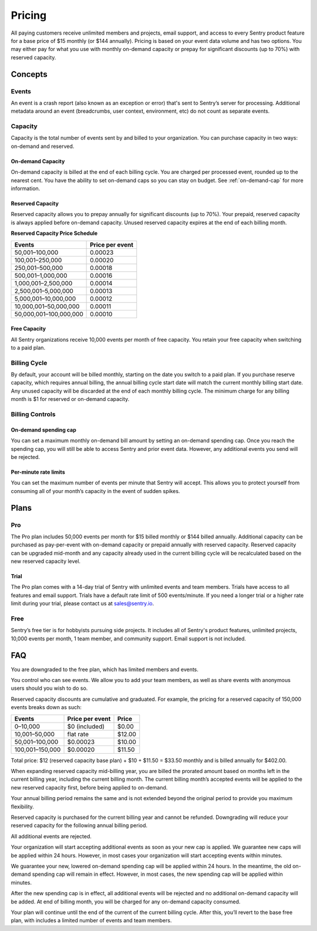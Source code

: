 Pricing
=======

All paying customers receive unlimited members and projects, email support, and access to every Sentry product feature for a base price of $15 monthly (or $144 annually). Pricing is based on your event data volume and has two options. You may either pay for what you use with monthly on-demand capacity or prepay for significant discounts (up to 70%) with reserved capacity.

Concepts
--------

Events
~~~~~~

An event is a crash report (also known as an exception or error) that's sent to Sentry’s server for processing. Additional metadata around an event (breadcrumbs, user context, environment, etc) do not count as separate events.

Capacity
~~~~~~~~

Capacity is the total number of events sent by and billed to your organization. You can purchase capacity in two ways: on-demand and reserved.

On-demand Capacity
``````````````````

On-demand capacity is billed at the end of each billing cycle. You are charged per processed event, rounded up to the nearest cent. You have the ability to set on-demand caps so you can stay on budget. See :ref:`on-demand-cap` for more information. 


Reserved Capacity
`````````````````

Reserved capacity allows you to prepay annually for significant discounts (up to 70%). Your prepaid, reserved capacity is always applied before on-demand capacity. Unused reserved capacity expires at the end of each billing month.


**Reserved Capacity Price Schedule**

+---------------------------+-----------------+
| Events                    | Price per event |
+===========================+=================+
| 50,001–100,000            | 0.00023         |
+---------------------------+-----------------+
| 100,001–250,000           | 0.00020         |
+---------------------------+-----------------+
| 250,001–500,000           | 0.00018         |
+---------------------------+-----------------+
| 500,001–1,000,000         | 0.00016         |
+---------------------------+-----------------+
| 1,000,001–2,500,000       | 0.00014         |
+---------------------------+-----------------+
| 2,500,001–5,000,000       | 0.00013         |
+---------------------------+-----------------+
| 5,000,001–10,000,000      | 0.00012         |
+---------------------------+-----------------+
| 10,000,001–50,000,000     | 0.00011         |
+---------------------------+-----------------+
| 50,000,001–100,000,000    | 0.00010         |
+---------------------------+-----------------+

Free Capacity
`````````````

All Sentry organizations receive 10,000 events per month of free capacity. You retain your free capacity when switching to a paid plan.

Billing Cycle
~~~~~~~~~~~~~

By default, your account will be billed monthly, starting on the date you switch to a paid plan. If you purchase reserve capacity, which requires annual billing, the annual billing cycle start date will match the current monthly billing start date. Any unused capacity will be discarded at the end of each monthly billing cycle. The minimum charge for any billing month is $1 for reserved or on-demand capacity.

Billing Controls
~~~~~~~~~~~~~~~~

.. _on-demand-cap:

On-demand spending cap
``````````````````````

You can set a maximum monthly on-demand bill amount by setting an on-demand spending cap. Once you reach the spending cap, you will still be able to access Sentry and prior event data. However, any additional events you send will be rejected.

Per-minute rate limits
``````````````````````

You can set the maximum number of events per minute that Sentry will accept. This allows you to protect yourself from consuming all of your month’s capacity in the event of sudden spikes.

Plans
-----

Pro
~~~~

The Pro plan includes 50,000 events per month for $15 billed monthly or $144 billed annually. Additional capacity can be purchased as pay-per-event with on-demand capacity or prepaid annually with reserved capacity. Reserved capacity can be upgraded mid-month and any capacity already used in the current billing cycle will be recalculated based on the new reserved capacity level. 

Trial
`````

The Pro plan comes with a 14-day trial of Sentry with unlimited events and team members. Trials have access to all features and email support. Trials have a default rate limit of 500 events/minute. If you need a longer trial or a higher rate limit during your trial, please contact us at sales@sentry.io.

Free
~~~~

Sentry’s free tier is for hobbyists pursuing side projects. It includes all of Sentry's product features, unlimited projects, 10,000 events per month, 1 team member, and community support. Email support is not included.

FAQ
---

.. describe:: What happens when my trial expires?

You are downgraded to the free plan, which has limited members and events.

.. describe:: Who sees my events?

You control who can see events. We allow you to add your team members, as well as share events with anonymous users should you wish to do so.

.. describe:: How are reserved capacity discounts applied as my capacity increases?

Reserved capacity discounts are cumulative and graduated. For example, the pricing for a reserved capacity of 150,000 events breaks down as such:

+-------------------+-----------------+--------+
| Events            | Price per event | Price  |
+===================+=================+========+
| 0–10,000          | $0 (included)   | $0.00  |
+-------------------+-----------------+--------+
| 10,001–50,000     | flat rate       | $12.00 |
+-------------------+-----------------+--------+
| 50,001–100,000    | $0.00023        | $10.00 |
+-------------------+-----------------+--------+
| 100,001–150,000   | $0.00020        | $11.50 |
+-------------------+-----------------+--------+

Total price: $12 (reserved capacity base plan) + $10 + $11.50 = $33.50 monthly and is billed annually for $402.00.

.. describe:: How am I billed if I expand my reserved capacity mid-annual billing cycle?

When expanding reserved capacity mid-billing year, you are billed the prorated amount based on months left in the current billing year, including the current billing month. The current billing month’s accepted events will be applied to the new reserved capacity first, before being applied to on-demand.

Your annual billing period remains the same and is not extended beyond the original period to provide you maximum flexibility.

.. describe:: If I downgrade my reserved capacity mid-year, when does it apply?

Reserved capacity is purchased for the current billing year and cannot be refunded. Downgrading will reduce your reserved capacity for the following annual billing period.

.. describe:: What happens if I continue to send events after my on-demand spending cap is consumed?

All additional events are rejected.

.. describe:: If I raise my on-demand spending cap mid-month, when will my organization start accepting events again?

Your organization will start accepting additional events as soon as your new cap is applied. We guarantee new caps will be applied within 24 hours. However, in most cases your organization will start accepting events within minutes.

.. describe:: If I lower my on-demand spending cap mid-month below this month’s existing bill, when will the new cap take effect? What will my on-demand bill be?

We guarantee your new, lowered on-demand spending cap will be applied within 24 hours. In the meantime, the old on-demand spending cap will remain in effect. However, in most cases, the new spending cap will be applied within minutes.

After the new spending cap is in effect, all additional events will be rejected and no additional on-demand capacity will be added. At end of billing month, you will be charged for any on-demand capacity consumed.

.. describe:: If I want to cancel monthly billing, what happens?

Your plan will continue until the end of the current of the current billing cycle. After this, you’ll revert to the base free plan, with includes a limited number of events and team members.
